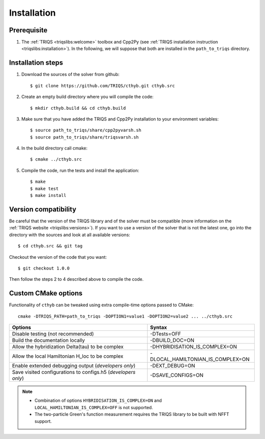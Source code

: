 .. highlight:: bash

.. _install:

Installation
============


Prerequisite
-------------------

#. The :ref:`TRIQS <triqslibs:welcome>` toolbox and Cpp2Py (see :ref:`TRIQS installation instruction <triqslibs:installation>`).
   In the following, we will suppose that both are installed in the ``path_to_triqs`` directory.

Installation steps
------------------

#. Download the sources of the solver from github::

     $ git clone https://github.com/TRIQS/cthyb.git cthyb.src

#. Create an empty build directory where you will compile the code::

     $ mkdir cthyb.build && cd cthyb.build

#. Make sure that you have added the TRIQS and Cpp2Py installation to your environment variables::

     $ source path_to_triqs/share/cpp2pyvarsh.sh
     $ source path_to_triqs/share/triqsvarsh.sh

#. In the build directory call cmake::

     $ cmake ../cthyb.src

#. Compile the code, run the tests and install the application::

     $ make
     $ make test
     $ make install

Version compatibility
---------------------

Be careful that the version of the TRIQS library and of the solver must be
compatible (more information on the :ref:`TRIQS website <triqslibs:versions>`).
If you want to use a version of
the solver that is not the latest one, go into the directory with the sources
and look at all available versions::

     $ cd cthyb.src && git tag

Checkout the version of the code that you want::

     $ git checkout 1.0.0

Then follow the steps 2 to 4 described above to compile the code.

Custom CMake options
--------------------

Functionality of ``cthyb`` can be tweaked using extra compile-time options passed to CMake::

    cmake -DTRIQS_PATH=path_to_triqs -DOPTION1=value1 -DOPTION2=value2 ... ../cthyb.src

+---------------------------------------------------------------+-----------------------------------+
| Options                                                       | Syntax                            |
+===============================================================+===================================+
| Disable testing (not recommended)                             | -DTests=OFF                       |
+---------------------------------------------------------------+-----------------------------------+
| Build the documentation locally                               | -DBUILD_DOC=ON                    |
+---------------------------------------------------------------+-----------------------------------+
| Allow the hybridization \Delta(tau) to be complex             | -DHYBRIDISATION_IS_COMPLEX=ON     |
+---------------------------------------------------------------+-----------------------------------+
| Allow the local Hamiltonian H_loc to be complex               | -DLOCAL_HAMILTONIAN_IS_COMPLEX=ON |
+---------------------------------------------------------------+-----------------------------------+
| Enable extended debugging output (*developers only*)          | -DEXT_DEBUG=ON                    |
+---------------------------------------------------------------+-----------------------------------+
| Save visited configurations to configs.h5 (*developers only*) | -DSAVE_CONFIGS=ON                 |
+---------------------------------------------------------------+-----------------------------------+

.. note::

    * Combination of options ``HYBRIDISATION_IS_COMPLEX=ON`` and ``LOCAL_HAMILTONIAN_IS_COMPLEX=OFF``
      is not supported.

    * The two-particle Green's function measurement requires the TRIQS library to be built with NFFT support.
